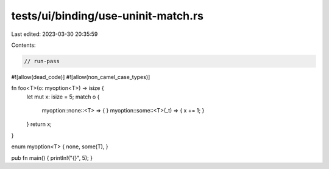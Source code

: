 tests/ui/binding/use-uninit-match.rs
====================================

Last edited: 2023-03-30 20:35:59

Contents:

.. code-block:: rs

    // run-pass
#![allow(dead_code)]
#![allow(non_camel_case_types)]


fn foo<T>(o: myoption<T>) -> isize {
    let mut x: isize = 5;
    match o {
        myoption::none::<T> => { }
        myoption::some::<T>(_t) => { x += 1; }
    }
    return x;
}

enum myoption<T> { none, some(T), }

pub fn main() { println!("{}", 5); }


